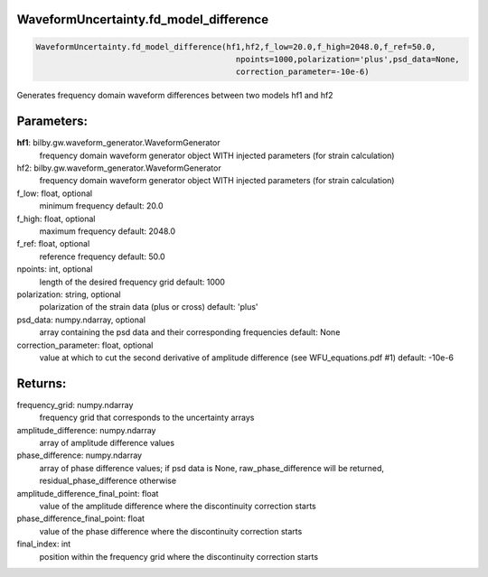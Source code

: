 WaveformUncertainty.fd_model_difference
=======================================

.. code-block:: python

   WaveformUncertainty.fd_model_difference(hf1,hf2,f_low=20.0,f_high=2048.0,f_ref=50.0,
                                             npoints=1000,polarization='plus',psd_data=None,
                                             correction_parameter=-10e-6)

Generates frequency domain waveform differences between two models hf1 and hf2

Parameters:
===========
**hf1**: bilby.gw.waveform_generator.WaveformGenerator
   frequency domain waveform generator object WITH injected parameters (for strain calculation)
hf2: bilby.gw.waveform_generator.WaveformGenerator
   frequency domain waveform generator object WITH injected parameters (for strain calculation)
f_low: float, optional
   minimum frequency
   default: 20.0
f_high: float, optional
   maximum frequency
   default: 2048.0
f_ref: float, optional
   reference frequency
   default: 50.0
npoints: int, optional
   length of the desired frequency grid
   default: 1000
polarization: string, optional
   polarization of the strain data (plus or cross)
   default: 'plus'
psd_data: numpy.ndarray, optional
   array containing the psd data and their corresponding frequencies
   default: None
correction_parameter: float, optional
   value at which to cut the second derivative of amplitude difference (see WFU_equations.pdf #1)
   default: -10e-6
      
Returns:
========
frequency_grid: numpy.ndarray
   frequency grid that corresponds to the uncertainty arrays
amplitude_difference: numpy.ndarray
   array of amplitude difference values
phase_difference: numpy.ndarray
   array of phase difference values; if psd data is None, raw_phase_difference will be returned, residual_phase_difference otherwise
amplitude_difference_final_point: float
   value of the amplitude difference where the discontinuity correction starts
phase_difference_final_point: float
   value of the phase difference where the discontinuity correction starts
final_index: int
   position within the frequency grid where the discontinuity correction starts
